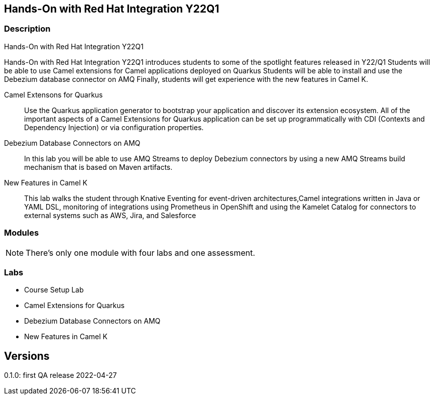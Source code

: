 == Hands-On with Red Hat Integration Y22Q1

=== Description

Hands-On with Red Hat Integration Y22Q1

Hands-On with Red Hat Integration Y22Q1 introduces students to some of the spotlight features released in Y22/Q1
Students will be able to use Camel extensions for Camel applications deployed on Quarkus
Students will be able to install and use the Debezium database connector on AMQ
Finally, students will get experience with the new features in Camel K.

Camel Extensons for Quarkus:: Use the Quarkus application generator to bootstrap your application and discover its extension ecosystem.  All of the important aspects of a Camel Extensions for Quarkus application can be set up programmatically with CDI (Contexts and Dependency Injection) or via configuration properties.

Debezium Database Connectors on AMQ:: In this lab you will be able to use AMQ Streams to deploy Debezium connectors by using a new AMQ Streams build mechanism that is based on Maven artifacts.

New Features in Camel K:: This lab walks the student through Knative Eventing for event-driven architectures,Camel integrations written in Java or YAML DSL, monitoring of integrations using Prometheus in OpenShift and using the Kamelet Catalog for connectors to external systems such as AWS, Jira, and Salesforce

=== Modules

NOTE: There's only one module with four labs and one assessment.

=== Labs

* Course Setup Lab
* Camel Extensions for Quarkus
* Debezium Database Connectors on AMQ
* New Features in Camel K

== Versions

0.1.0: first QA release 2022-04-27
